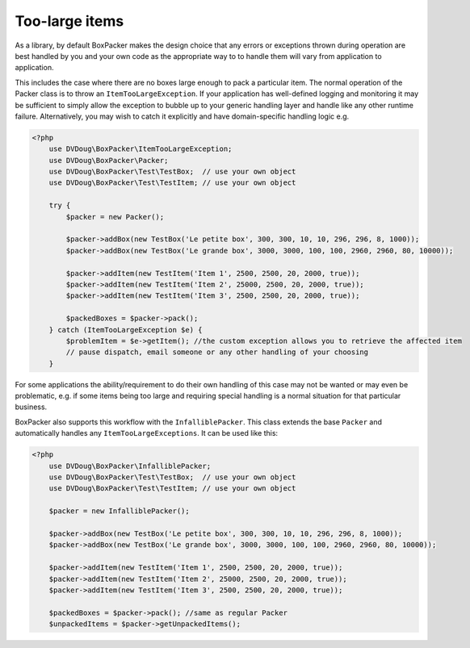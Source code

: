 Too-large items
===============

As a library, by default BoxPacker makes the design choice that any errors or exceptions thrown during operation are
best handled by you and your own code as the appropriate way to to handle them will vary from application to application.

This includes the case where there are no boxes large enough to pack a particular item. The normal operation of the Packer
class is to throw an ``ItemTooLargeException``. If your application has well-defined logging and monitoring it may be
sufficient to simply allow the exception to bubble up to your generic handling layer and handle like any other runtime failure.
Alternatively, you may wish to catch it explicitly and have domain-specific handling logic e.g.

.. code-block:: php

    <?php
        use DVDoug\BoxPacker\ItemTooLargeException;
        use DVDoug\BoxPacker\Packer;
        use DVDoug\BoxPacker\Test\TestBox;  // use your own object
        use DVDoug\BoxPacker\Test\TestItem; // use your own object

        try {
            $packer = new Packer();

            $packer->addBox(new TestBox('Le petite box', 300, 300, 10, 10, 296, 296, 8, 1000));
            $packer->addBox(new TestBox('Le grande box', 3000, 3000, 100, 100, 2960, 2960, 80, 10000));

            $packer->addItem(new TestItem('Item 1', 2500, 2500, 20, 2000, true));
            $packer->addItem(new TestItem('Item 2', 25000, 2500, 20, 2000, true));
            $packer->addItem(new TestItem('Item 3', 2500, 2500, 20, 2000, true));

            $packedBoxes = $packer->pack();
        } catch (ItemTooLargeException $e) {
            $problemItem = $e->getItem(); //the custom exception allows you to retrieve the affected item
            // pause dispatch, email someone or any other handling of your choosing
        }

For some applications the ability/requirement to do their own handling of this case may not be wanted or may even be
problematic, e.g. if some items being too large and requiring special handling is a normal situation for that particular business.

BoxPacker also supports this workflow with the ``InfalliblePacker``. This class extends the base ``Packer`` and automatically
handles any ``ItemTooLargeExceptions``. It can be used like this:

.. code-block:: php

    <?php
        use DVDoug\BoxPacker\InfalliblePacker;
        use DVDoug\BoxPacker\Test\TestBox;  // use your own object
        use DVDoug\BoxPacker\Test\TestItem; // use your own object

        $packer = new InfalliblePacker();

        $packer->addBox(new TestBox('Le petite box', 300, 300, 10, 10, 296, 296, 8, 1000));
        $packer->addBox(new TestBox('Le grande box', 3000, 3000, 100, 100, 2960, 2960, 80, 10000));

        $packer->addItem(new TestItem('Item 1', 2500, 2500, 20, 2000, true));
        $packer->addItem(new TestItem('Item 2', 25000, 2500, 20, 2000, true));
        $packer->addItem(new TestItem('Item 3', 2500, 2500, 20, 2000, true));

        $packedBoxes = $packer->pack(); //same as regular Packer
        $unpackedItems = $packer->getUnpackedItems();
